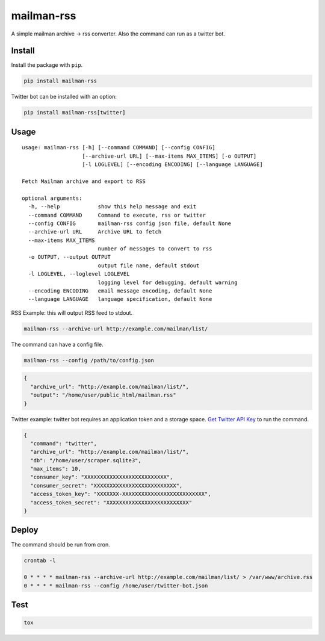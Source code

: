 mailman-rss
===========

A simple mailman archive -> rss converter. Also the command can run as a
twitter bot.

Install
-------

Install the package with ``pip``.

.. code:: bash

    pip install mailman-rss

Twitter bot can be installed with an option:

.. code:: bash

    pip install mailman-rss[twitter]

Usage
-----

::

    usage: mailman-rss [-h] [--command COMMAND] [--config CONFIG]
                       [--archive-url URL] [--max-items MAX_ITEMS] [-o OUTPUT]
                       [-l LOGLEVEL] [--encoding ENCODING] [--language LANGUAGE]

    Fetch Mailman archive and export to RSS

    optional arguments:
      -h, --help            show this help message and exit
      --command COMMAND     Command to execute, rss or twitter
      --config CONFIG       mailman-rss config json file, default None
      --archive-url URL     Archive URL to fetch
      --max-items MAX_ITEMS
                            number of messages to convert to rss
      -o OUTPUT, --output OUTPUT
                            output file name, default stdout
      -l LOGLEVEL, --loglevel LOGLEVEL
                            logging level for debugging, default warning
      --encoding ENCODING   email message encoding, default None
      --language LANGUAGE   language specification, default None

RSS Example: this will output RSS feed to stdout.

.. code:: bash

    mailman-rss --archive-url http://example.com/mailman/list/

The command can have a config file.

.. code:: bash

    mailman-rss --config /path/to/config.json

.. code:: json

    {
      "archive_url": "http://example.com/mailman/list/",
      "output": "/home/user/public_html/mailman.rss"
    }

Twitter example: twitter bot requires an application token and a storage space.
`Get Twitter API Key <https://python-twitter.readthedocs.io/en/latest/getting_started.html#getting-your-application-tokens>`_ to run the command.

.. code:: json

    {
      "command": "twitter",
      "archive_url": "http://example.com/mailman/list/",
      "db": "/home/user/scraper.sqlite3",
      "max_items": 10,
      "consumer_key": "XXXXXXXXXXXXXXXXXXXXXXXXXX",
      "consumer_secret": "XXXXXXXXXXXXXXXXXXXXXXXXXX",
      "access_token_key": "XXXXXXX-XXXXXXXXXXXXXXXXXXXXXXXXXX",
      "access_token_secret": "XXXXXXXXXXXXXXXXXXXXXXXXXX"
    }


Deploy
------

The command should be run from cron.

.. code:: bash

    crontab -l

    0 * * * * mailman-rss --archive-url http://example.com/mailman/list/ > /var/www/archive.rss
    0 * * * * mailman-rss --config /home/user/twitter-bot.json

Test
----

.. code:: bash

    tox
